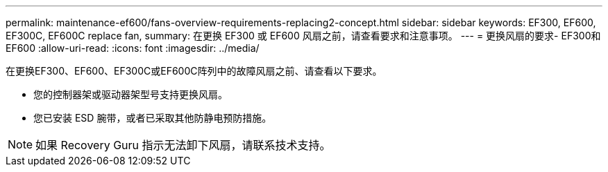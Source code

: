 ---
permalink: maintenance-ef600/fans-overview-requirements-replacing2-concept.html 
sidebar: sidebar 
keywords: EF300, EF600, EF300C, EF600C replace fan, 
summary: 在更换 EF300 或 EF600 风扇之前，请查看要求和注意事项。 
---
= 更换风扇的要求- EF300和EF600
:allow-uri-read: 
:icons: font
:imagesdir: ../media/


[role="lead"]
在更换EF300、EF600、EF300C或EF600C阵列中的故障风扇之前、请查看以下要求。

* 您的控制器架或驱动器架型号支持更换风扇。
* 您已安装 ESD 腕带，或者已采取其他防静电预防措施。



NOTE: 如果 Recovery Guru 指示无法卸下风扇，请联系技术支持。
